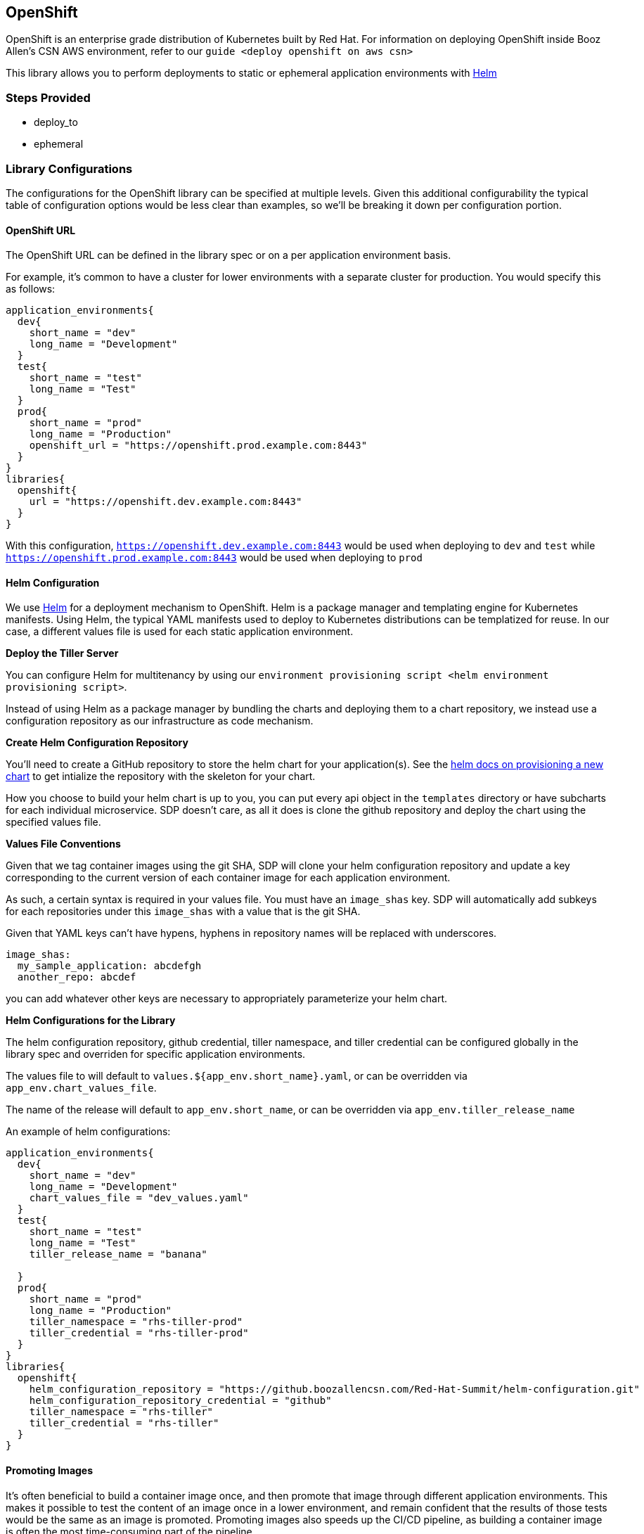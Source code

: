 == OpenShift

OpenShift is an enterprise grade distribution of Kubernetes built by Red
Hat. For information on deploying OpenShift inside Booz Allen's CSN AWS
environment, refer to our `guide <deploy openshift on aws csn>`

This library allows you to perform deployments to static or ephemeral
application environments with https://helm.sh/[Helm]

=== Steps Provided

* deploy_to
* ephemeral

=== Library Configurations

The configurations for the OpenShift library can be specified at
multiple levels. Given this additional configurability the typical table
of configuration options would be less clear than examples, so we'll be
breaking it down per configuration portion.

==== OpenShift URL

The OpenShift URL can be defined in the library spec or on a per
application environment basis.

For example, it's common to have a cluster for lower environments with a
separate cluster for production. You would specify this as follows:

[source,groovy]
----
application_environments{
  dev{
    short_name = "dev"
    long_name = "Development"
  }
  test{
    short_name = "test"
    long_name = "Test"
  }
  prod{
    short_name = "prod"
    long_name = "Production"
    openshift_url = "https://openshift.prod.example.com:8443"
  }
}
libraries{
  openshift{
    url = "https://openshift.dev.example.com:8443"
  }
}
----

With this configuration, `https://openshift.dev.example.com:8443` would be used when deploying to `dev` and `test` while
`https://openshift.prod.example.com:8443` would be used when deploying
to `prod`

==== Helm Configuration

We use https://helm.sh/[Helm] for a deployment mechanism to OpenShift.
Helm is a package manager and templating engine for Kubernetes
manifests. Using Helm, the typical YAML manifests used to deploy to
Kubernetes distributions can be templatized for reuse. In our case, a
different values file is used for each static application environment.

*Deploy the Tiller Server*

You can configure Helm for multitenancy by using our
`environment provisioning script <helm environment provisioning script>`.

Instead of using Helm as a package manager by bundling the charts and
deploying them to a chart repository, we instead use a configuration
repository as our infrastructure as code mechanism.

*Create Helm Configuration Repository*

You'll need to create a GitHub repository to store the helm chart for
your application(s). See the https://docs.helm.sh/helm/#helm-create[helm
docs on provisioning a new chart] to get intialize the repository with
the skeleton for your chart.

How you choose to build your helm chart is up to you, you can put every
api object in the `templates` directory or have subcharts for each
individual microservice. SDP doesn't care, as all it does is clone the
github repository and deploy the chart using the specified values file.

*Values File Conventions*

Given that we tag container images using the git SHA, SDP will clone
your helm configuration repository and update a key corresponding to the
current version of each container image for each application
environment.

As such, a certain syntax is required in your values file. You must have
an `image_shas` key. SDP will automatically add subkeys for each
repositories under this `image_shas` with a value that is the git SHA.

[.title-ref]#Given that YAML keys can't have hypens, hyphens in
repository names will be replaced with underscores.#

[source,yaml]
----
image_shas:
  my_sample_application: abcdefgh
  another_repo: abcdef
----

you can add whatever other keys are necessary to appropriately
parameterize your helm chart.

*Helm Configurations for the Library*

The helm configuration repository, github credential, tiller namespace,
and tiller credential can be configured globally in the library spec and
overriden for specific application environments.

The values file to will default to `values.${app_env.short_name}.yaml`,
or can be overridden via `app_env.chart_values_file`.

The name of the release will default to `app_env.short_name`, or can be
overridden via `app_env.tiller_release_name`

An example of helm configurations:

[source,groovy]
----
application_environments{
  dev{
    short_name = "dev"
    long_name = "Development"
    chart_values_file = "dev_values.yaml"
  }
  test{
    short_name = "test"
    long_name = "Test"
    tiller_release_name = "banana"

  }
  prod{
    short_name = "prod"
    long_name = "Production"
    tiller_namespace = "rhs-tiller-prod"
    tiller_credential = "rhs-tiller-prod"
  }
}
libraries{
  openshift{
    helm_configuration_repository = "https://github.boozallencsn.com/Red-Hat-Summit/helm-configuration.git"
    helm_configuration_repository_credential = "github"
    tiller_namespace = "rhs-tiller"
    tiller_credential = "rhs-tiller"
  }
}
----

==== Promoting Images

It's often beneficial to build a container image once, and then promote
that image through different application environments. This makes it
possible to test the content of an image once in a lower environment,
and remain confident that the results of those tests would be the same
as an image is promoted. Promoting images also speeds up the CI/CD
pipeline, as building a container image is often the most time-consuming
part of the pipeline.

By default, the `deploy_to()` step of the Openshift pipeline library
will promote a container image if it can expect one to exist, which is
when the most recent code change was a *merge* into the given code
branch. The image would be expected to be built from an earlier commit,
or while there was an open PR.

You can override this default for the entire pipeline by setting the
`promote_previous_image` config setting to *false*. You can also choose
whether or not to promote images for each application environment
individually through the `promote_previous_image`
application_environment setting. This app_env setting takes priority
over the config setting.

An example of these settings' usage:

[source,groovy]
----
application_environments{
  dev{
    short_name = "dev"
    long_name = "Development"
    promote_previous_image = false
  }
  prod{
    short_name = "prod"
    long_name = "Production"
  }
}
libraries{
  openshift{
    helm_configuration_repository = "https://github.boozallencsn.com/Red-Hat-Summit/helm-configuration.git"
    helm_configuration_repository_credential = "github"
    tiller_namespace = "rhs-tiller"
    tiller_credential = "rhs-tiller"
    promote_previous_image = true //note: making this setting true is redundant, since true is the default
  }
}
----

==== Putting It All Together

.OpenShift Library Configuration Options
[cols=",,,",options="header",]
|===
|Field |Description |Default Value |Defined On
|openshift_url |The OpenShift Console URL when specified per app env |
|app_env

|url |The OpenShift Console URL when specified globally | |library spec

|helm_configuration_repository |The GitHub Repository containing the
helm chart(s) for this application | |both

|helm_configuration_repository_credential |The Jenkins credential ID to
access the helm configuration GitHub repository | |both

|tiller_namespace |The tiller namespace for this application | |both

|tiller_credential |The Jenkins credential ID referencing an OpenShift
credential | |both

|tiller_release_name |The name of the release to deploy | |app env

|chart_values_file |The values file to use for the release | |app_env

|promote_previous_image |Whether or not to promote a previously-built
image |(Boolean) true |both
|===

[source,groovy]
----
application_environments{
  dev{
    short_name = "dev"
    long_name = "Development"
    chart_values_file = "dev_values.yaml"
  }
  test{
    short_name = "test"
    long_name = "Test"
    tiller_release_name = "banana"

  }
  prod{
    short_name = "prod"
    long_name = "Production"
    tiller_namespace = "rhs-tiller-prod"
    tiller_credential = "rhs-tiller-prod"
    openshift_url = "https://openshift.prod.example.com:8443"
    promote_previous_image = true
  }
}
libraries{
  openshift{
    url = "https://openshift.dev.example.com:8443"
    helm_configuration_repository = "https://github.boozallencsn.com/Red-Hat-Summit/helm-configuration.git"
    helm_configuration_repository_credential = "github"
    tiller_namespace = "rhs-tiller"
    tiller_credential = "rhs-tiller"
    promote_previous_image = false
  }
}
----

=== External Dependencies

* Openshift is deployed and accessible from Jenkins
* Helm configuration repository creates
* Values files contain the `image_shas` key convention
* A Jenkins credential exists to access helm configuration repository
* A Jenkins credential exists to login with OpenShift CLI
